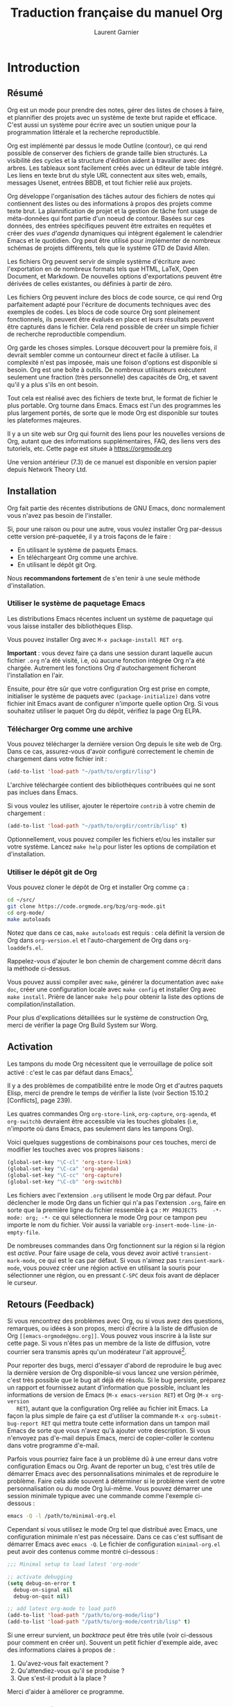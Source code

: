 #+TITLE: Traduction française du manuel Org
#+AUTHOR: Laurent Garnier

#+OPTIONS: toc:t h:3 num:t
* Introduction 
** Résumé

   Org est un mode pour prendre des notes, gérer des listes de choses
   à faire, et plannifier des projets avec un système de texte brut
   rapide et efficace. C'est aussi un système pour écrire avec un
   soutien unique pour la programmation littérale et la recherche
   reproductible. 

   Org est implémenté par dessus le mode Outline (contour), ce qui
   rend possible de conserver des fichiers de grande taille bien
   structurés. La visibilité des cycles et la structure d'édition
   aident à travailler avec des arbres. Les tableaux sont facilement
   créés avec un éditeur de table intégré. Les liens en texte brut du
   style URL connectent aux sites web, emails, messages Usenet,
   entrées BBDB, et tout fichier relié aux projets. 

   Org développe l'organisation des tâches autour des fichiers de
   notes qui contiennent des listes ou des informations à propos des
   projets comme texte brut. La plannification de projet et la gestion
   de tâche font usage de méta-données qui font partie d'un noeud de
   contour. Basées sur ces données, des entrées spécifiques peuvent
   être extraites en requêtes et créer des /vues d'agenda/ dynamiques
   qui intègrent également le calendrier Emacs et le quotidien. Org
   peut être utilisé pour implémenter de nombreux schémas de projets
   différents, tels que le système GTD de David Allen.

   Les fichiers Org peuvent servir de simple système d'écriture avec
   l'exportation en de nombreux formats tels que HTML, \LaTeX, Open
   Document, et Markdown. De nouvelles options d'exportations peuvent
   être dérivées de celles existantes, ou définies à partir de zéro.

   Les fichiers Org peuvent inclure des blocs de code source, ce qui
   rend Org parfaitement adapté pour l'écriture de documents
   techniques avec des exemples de codes. Les blocs de code source Org
   sont pleinement fonctionnels, ils peuvent être évalués en place et
   leurs résultats peuvent être capturés dans le fichier. Cela rend
   possible de créer un simple fichier de recherche reproductible
   compendium.

   Org garde les choses simples. Lorsque découvert pour la première
   fois, il devrait sembler comme un contourneur direct et facile à
   utiliser. La complexité n'est pas imposée, mais une foison
   d'options est disponible si besoin. Org est une boîte à outils. De
   nombreux utilisateurs exécutent seulement une fraction (très
   personnelle) des capacités de Org, et savent qu'il y a plus s'ils
   en ont besoin. 

   Tout cela est réalisé avec des fichiers de texte brut, le format de
   fichier le plus portable. Org tourne dans Emacs. Emacs est l'un des
   programmes les plus largement portés, de sorte que le mode Org est
   disponible sur toutes les plateformes majeures. 

   Il y a un site web sur Org qui fournit des liens pour les nouvelles
   versions de Org, autant que des informations supplémentaires, FAQ,
   des liens vers des tutoriels, etc. Cette page est située à
   [[https://orgmode.org]]

   Une version antérieur (7.3) de ce manuel est disponible en version
   papier depuis Network Theory Ltd.

** Installation
   Org fait partie des récentes distributions de GNU Emacs, donc
   normalement vous n'avez pas besoin de l'installer.

   Si, pour une raison ou pour une autre, vous voulez installer Org
   par-dessus cette version pré-paquetée, il y a trois façons de le
   faire :
   + En utilisant le système de paquets Emacs.
   + En téléchargeant Org comme une archive.
   + En utilisant le dépôt git Org.

   Nous *recommandons fortement* de s'en tenir à une seule méthode
   d'installation. 

*** Utiliser le système de paquetage Emacs   

    Les distributions Emacs récentes incluent un système de paquetage
    qui vous laisse installer des bibliothèques Elisp.

    Vous pouvez installer Org avec =M-x package-install RET org=.

    *Important* : vous devez faire ça dans une session durant laquelle
     aucun fichier =.org= n'a été visité, i.e, où aucune fonction
     intégrée Org n'a été chargée. Autrement les fonctions Org
     d'autochargement ficheront l'installation en l'air. 

     Ensuite, pour être sûr que votre configuration Org est prise en
     compte, initialiser le système de paquets avec
     =(package-initialize)= dans votre fichier init Emacs avant de
     configurer n'importe quelle option Org. Si vous souhaitez
     utiliser le paquet Org du dépôt, vérifiez la page Org ELPA.

*** Télécharger Org comme une archive

    Vous pouvez télécharger la dernière version Org depuis le site web
    de Org. Dans ce cas, assurez-vous d'avoir configuré correctement
    le chemin de chargement dans votre fichier init :

    #+BEGIN_SRC emacs-lisp
      (add-to-list 'load-path "~/path/to/orgdir/lisp")
    #+END_SRC

    L'archive téléchargée contient des bibliothèques contribuées qui
    ne sont pas inclues dans Emacs. 

    Si vous voulez les utiliser, ajouter le répertoire =contrib= à
    votre chemin de chargement :
    #+BEGIN_SRC emacs-lisp
      (add-to-list 'load-path "~/path/to/orgdir/contrib/lisp" t)
    #+END_SRC

    Optionnellement, vous pouvez compiler les fichiers et/ou les
    installer sur votre système. Lancez =make help= pour lister les
    options de compilation et d'installation.

*** Utiliser le dépôt git de Org
    
    Vous pouvez cloner le dépôt de Org et installer Org comme ça :
    #+BEGIN_SRC sh
      cd ~/src/
      git clone https://code.orgmode.org/bzg/org-mode.git
      cd org-mode/
      make autoloads
    #+END_SRC

    Notez que dans ce cas, =make autoloads= est requis : cela définit
    la version de Org dans =org-version.el= et l'auto-chargement de
    Org dans =org-loaddefs.el=.

    Rappelez-vous d'ajouter le bon chemin de chargement comme décrit
    dans la méthode ci-dessus.
    
    Vous pouvez aussi compiler avec =make=, générer la documentation
    avec =make doc=, créer une configuration locale avec =make config=
    et installer Org avec =make install=. Prière de lancer =make help=
    pour obtenir la liste des options de compilation/installation.

    Pour plus d'explications détaillées sur le système de construction
    Org, merci de vérifier la page Org Build System sur Worg.
** Activation
   
   Les tampons du mode Org nécessitent que le verrouillage de police
   soit activé : c'est le cas par défaut dans Emacs[fn:1]. 

   Il y a des problèmes de compatibilité entre le mode Org et d'autres
   paquets Elisp, merci de prendre le temps de vérifier la liste (voir
   Section 15.10.2 [Conflicts], page 239).

   Les quatres commandes Org =org-store-link=, =org-capture=,
   =org-agenda=, et =org-switchb= devraient être accessible via les
   touches globales (i.e, n'importe où dans Emacs, pas seulement dans
   les tampons Org). 

   Voici quelques suggestions de combinaisons pour ces touches, merci de
   modifier les touches avec vos propres liaisons :
   #+BEGIN_SRC emacs-lisp
     (global-set-key "\C-cl" 'org-store-link)
     (global-set-key "\C-ca" 'org-agenda)
     (global-set-key "\C-cc" 'org-capture)
     (global-set-key "\C-cb" 'org-switchb)
   #+END_SRC

   Les fichiers avec l'extension =.org= utilisent le mode Org par
   défaut. Pour déclencher le mode Org dans un fichier qui n'a pas
   l'extension =.org=, faire en sorte que la première ligne du fichier
   ressemble à ça :
   =MY PROJECTS     -*- mode: org; -*-=
   ce qui sélectionnera le mode Org pour ce tampon peu importe le nom
   du fichier. Voir aussi la variable
   =org-insert-mode-line-in-empty-file=.

   De nombreuses commandes dans Org fonctionnent sur la région si la
   région est /active/. Pour faire usage de cela, vous devez avoir
   activé =transient-mark-mode=, ce qui est le cas par défaut. Si vous
   n'aimez pas =transient-mark-mode=, vous pouvez créer une région
   active en utilisant la souris pour sélectionner une région, ou en
   pressant =C-SPC= deux fois avant de déplacer le curseur.
** Retours (Feedback)
   
   Si vous rencontrez des problèmes avec Org, ou si vous avez des
   questions, remarques, ou idées à son propos, merci d'écrire à la
   liste de diffusion de Org =[[emacs-orgmode@gnu.org]]=. Vous pouvez vous
   inscrire à la liste sur cette page. Si vous n'êtes pas un membre de
   la liste de diffusion, votre courrier sera transmis après qu'un
   modérateur l'ait approuvé[fn:2].

   Pour reporter des bugs, merci d'essayer d'abord de reproduire le
   bug avec la dernière version de Org disponible--si vous lancez une
   version périmée, c'est très possible que le bug ait déjà été
   résolu. Si le bug persiste, préparez un rapport et fournissez
   autant d'information que possible, incluant les informations de
   version de Emacs (=M-x emacs-version RET=) et Org (=M-x org-version
   RET=), autant que la configuration Org reliée au fichier init
   Emacs. La façon la plus simple de faire ça est d'utiliser la
   commande =M-x org-submit-bug-report RET= qui mettra toute cette
   information dans un tampon mail Emacs de sorte que vous n'avez qu'à
   ajouter votre description. Si vous n'envoyez pas d'e-mail depuis
   Emacs, merci de copier-coller le contenu dans votre programme
   d'e-mail.

   Parfois vous pourriez faire face à un problème dû à une erreur dans
   votre configuration Emacs ou Org. Avant de reporter un bug, c'est
   très utile de démarrer Emacs avec des personnalisations minimales
   et de reproduire le problème. Faire cela aide souvent à déterminer
   si le problème vient de votre personnalisation ou du mode Org
   lui-même. Vous pouvez démarrer une session minimale typique avec
   une commande comme l'exemple ci-dessous :
   #+BEGIN_SRC sh
     emacs -Q -l /path/to/minimal-org.el
   #+END_SRC
   Cependant si vous utilisez le mode Org tel que distribué avec
   Emacs, une configuration minimale n'est pas nécessaire. Dans ce cas
   c'est suffisant de démarrer Emacs avec =emacs -Q=. Le fichier de
   configuration =minimal-org.el= peut avoir des contenus comme montré
   ci-dessous :
   #+BEGIN_SRC emacs-lisp
     ;;; Minimal setup to load latest 'org-mode'

     ;; activate debugging
     (setq debug-on-error t
	   debug-on-signal nil
	   debug-on-quit nil)

     ;; add latest org-mode to load path
     (add-to-list 'load-path "/path/to/org-mode/lisp")
     (add-to-list 'load-path "/path/to/org-mode/contrib/lisp" t)
   #+END_SRC

   Si une erreur survient, un /backtrace/ peut être très utile (voir
   ci-dessous pour comment en créer un). Souvent un petit fichier
   d'exemple aide, avec des informations claires à propos de :
   1. Qu'avez-vous fait exactement ?
   2. Qu'attendiez-vous qu'il se produise ?
   3. Que s'est-il produit à la place ?

   Merci d'aider à améliorer ce programme.
   
   
*** Comment créer un backtrace

    Si travailler avec Org produit une erreur avec un message que vous
    ne comprenez pas, vous avez peut-être tapé un bug. La meilleure
    façon de reporter ça c'est en fournissant, en plus de ce qui a été
    mentionné au-dessus, un /backtrace/. C'est de l'information depuis
    le débogueur intégré à propos de où et comment l'erreur est
    apparue. Voici comment produire un backtrace utile :
    1. Recharger les versions non compilées de tous les fichiers Lisp
       en mode Org. Le backtrace contient beaucoup plus d'informations
       s'il est produit avec du code non compilé. Pour faire ça,
       utiliser : =C-u M-x org-reload RET= ou sélectionnez 
       =Org -> Refresh/Reload -> Reload Org uncompiled= depuis le menu
    2. Aller dans le menu =Options= et sélectionnez =Enter Debugger on
       Error=
    3. Faites tout ce que vous avez à faire pour taper
       l'erreur. N'oubliez pas de documenter les étapes que vous
       suivez.
    4. Lorsque vous tapez l'erreur, un tampon =*Backtrace*= apparaîtra
       à l'écran. Enregistrez ce tampon dans un fichier (par exemple
       en utilisant =C-x C-w=) et attachez-le à votre report de bug.

** Conventions typographiques utilisées dans ce manuel
*** Mots-clés TODO, balises, propriétés, etc.   
    Org utilise principalement trois types de mots-clés : mots-clés
    TODO, noms de balises et noms de propriétés. Dans ce manuel nous
    utilisons les conventions suivantes :

    + TODO WAITING :: les mots-clés TODO sont écrits en capitales,
                      même si ils sont définis par l'utilisateur. 
    + boss ARCHIVE :: les balises définies par l'utilisateur sont
                      écrites en minuscule; les balises intégrées avec
                      un sens spécial sont écrites en capitales.
    + Release PRIORITY :: les propriétés définies par l'utilisateur
         sont en capitales; les propriétés intégrées avec une
         signification spéciale sont écrites en capitales.

	 

    De plus, Org utilise des mots-clés optionnels (comme =#+TITLE=
    pour configurer le titre) et des mots-clés environnement (comme
    =#+BEGIN_EXPORT html= pour démarrer un environnement HTML). Ils
    sont écrits en majuscules dans le manuel pour améliorer leur
    lisibilité, mais vous pouvez utiliser des minuscules dans votre
    fichier Org.
*** Combinaisons de touches et commandes
    Le manuel suggère quelques combinaisons de touches globales, en
    particulier =C-c= pour =org-agenda= et =C-c c= pour
    =org-capture=. Ce sont seulement des suggestions, mais le reste du
    manuel suppose que ces combinaisons de touches sont en place afin
    de lister les commandes par accès de touches. 

    Aussi, le manuel liste à la fois les touches et les commandes
    correspondantes pour accéder aux fonctionnalités. Le mode Org
    utilise souvent la même touche pour différentes fonctions, selon
    le contexte. La commande qui est liée à de telles touches a un nom
    générique, comme =org-metaright=. Dans le manuel nous donnerons, à
    chaque fois que possible, la fonction qui est appelée en interne
    par la commande générique. Par exemple, dans le chapitre sur la
    structure du document, =M-RIGHT= sera listée pour appeler
    =org-to-demote=, alors que dans le chapitre sur les tableaux, elle
    sera listée pour appeler =org-table-move-column-right=. Si vous
    préférez, vous pouvez compiler le manuel sans les noms de
    commandes en déconfigurant le drapeau =cmdnames= dans =org.texi=.
* Structure du document
  Org est basé sur le mode Outline et fournit des commandes pour
  éditer la structure du document. 
** Outlines (contours)

   Org est implémenté par-dessus le mode Outline. Les contours
   permettent à un document d'être organisé selon une structure
   hiérarchique, ce qui est (au moins pour moi), la meilleure
   représentation de notes et de pensées. Un aperçu de cette structure
   est obtenu en pliant (cachant) de grandes parties du document pour
   montrer uniquement la structure générale du document les parties en
   cours de travail. Org simplifie grandement l'usage de contours en
   compressant l'entière fonctionnalité montrer/cacher en une seule
   commande, =org-cycle=, qui est liée à la touche =TAB=.
** Headlines (en-têtes, rubriques)
   Les rubriques définissent la structure du contour d'un arbre. Les
   rubriques dans Org démarrent avec une ou plusieurs étoiles, sur la
   marge de gauche[fn:3]. Par exemple :
   #+BEGIN_SRC org
     ,* Top level headline
     ,** Second level
     ,*** 3rd level
	 some text
     ,*** 3rd level
	 more text


     ,* Another top level headline
   #+END_SRC

   Notez qu'une rubrique nommée après =org-footnote-section=, qui est
   par défaut reliée à ='Foonotes'=, est considérée comme spéciale. Un
   sous-arbre avec cette rubrique sera silencieusement ignoré par les
   fonctions d'exportation.

   Certaines personnes trouvent les nombreuses étoiles trop ennuyantes
   et préféreraient un contour avec des espaces blancs suivis d'une
   seule étoile comme début de rubrique. La section 15.8 [Clean view],
   page 235, décrit une configuration pour réaliser cela.

   Une ligne vide après la fin d'un sous-arbre est considéré comme en
   faisant partie et sera cachée lorsque le sous-arbre sera
   plié. Cependant, si vous laissez au moins deux lignes vierges, une
   ligne vierge restera visible après avoir plié le sous-arbre, afin
   de structurer la vue écrasée. Voir la variable
   =org-cycle-separator-lines= pour modifier ce comportement. 

** Cycle de visibilité
*** Cycle local et cycle global
    Les contours rendent possible de cacher des parties de texte dans
    le tampon. Org utilise juste deux commandes, liées à =TAB= et
    =S-TAB= pour changer la visibilité dans le tampon.

    + TAB :: =(org-cycle)= cycle du sous-arbre : tourne le sous-arbre
             actuel selon les états =FOLDED -> CHILDREN ->
             SUBTREE=. Le point doit être sur la rubrique pour que
             ça marche[fn:4].
    + S-TAB C-u TAB :: =(org-global-cycle)= cycle global : tourne le
                       tampon entier selon les états =OVERVIEW ->
                       CONTENTS -> SHOW ALL= 
                       Lorsque =S-TAB= est appelé avec un argument
                       numérique N préfixé, le du contenu à la
                       rubrique de niveau N devient visible. Notez que
                       dans les tableaux, =S-TAB= saute au champ
                       précédent. 

		       Vous pouvez lancer le cycle global en utilisant
                       =TAB= seulement si le point est au tout début
                       du tampon, mais pas sur une rubrique, et
                       =org-cycle-global-at-bob= est configuré à une
                       valeur non-=nil=.
    + C-u C-u TAB :: =(org-set-startup-visibility)= revient à la
                     visibilité du début du tampon (voir Section 2.3.2
                     [Initial visibility], page 8).
    + C-u C-u C-u TAB :: =(outline-show-all)= Montre tout, y compris
         les tiroirs.
    + C-c C-r :: =(org-reveal)= Révèle le contexte autour du point,
                 montrant l'entrée en cours, l'en-tête suivant et la
                 hiérarchie au-dessus. Utile pour travailler près d'un
                 emplacement qui a exposé à la commande d'arbre épars
                 (voir Section 2.6 [Sparse trees], page 11) ou une
                 commande d'agenda (voir Section 10.5 [Agenda
                 commands], page 115). Avec un argument préfixé
                 montre, sur chaque niveau, toutes les en-têtes
                 filles. Avec un argument préfixé double, montre aussi
                 le sous-arbre entier du parent. 
    + C-c C-k :: =(outline-show-branches)= Expose toutes les en-têtes
                 du sous-arbre, la vue du contenu d'un seul
                 sous-arbre.
    + C-c TAB :: =(outline-show-children)= Expose tous les enfants
                 directs du sous-arbre. Avec un argument numérique N
                 préfixé, expose tous les enfants jusqu'au niveau N.
    + C-c C-x b :: =(org-tree-to-indirect-buffer)= Montre le
                   sous-arbre actuel dans un tampon indirect[fn:5]. Avec un
                   argument numérique N préfixé, va au niveau N et
                   ensuite prend cet arbre. Si N est négatif alors
                   remonte de N niveaux. Avec un préfixe =C-u=, ne pas
                   retirer le tampon précédent indirectement utilisé.
    + C-c C-x v :: =(org-copy-visible)= Copie le texte /visible/ dans
                   la région dans le cycle du presse-papier.
*** Visibilité initiale
    Lorsque Emacs visite un fichier Org pour la première fois, l'état
    global est configuré sur OVERVIEW, i.e, seulement les rubriques top
    niveau sont visibles[fn:6]. Cela peut être configuré via la variable
    =org-startup-folded=, sur la base d'un fichier-per en ajoutant
    l'une des lignes suivantes n'importe où dans le tampon :
    #+BEGIN_SRC org
      ,#+STARTUP: overview
      ,#+STARTUP: content
      ,#+STARTUP: showall
      ,#+STARTUP: showeverything
    #+END_SRC

    De plus, n'importe quelles entrées avec une propriété VISIBILITY
    (voir Chapter 7 [Properties and columns], page 64) verront leur
    visibilité adapté en conséquence. Les valeurs autorisées par cette
    propriétés sont =folded, children, content= et =all=.

    + C-u C-u TAB :: =(org-set-startup-visibility)= Reviens à la
                     visibilité du tampon, i.e, quoique ce soit qui
                     est requis par les options de démarrage les propriétés
                     VISIBILITY dans les entrées individuelles.

*** Attraper des éditions invisibles
    Parfois vous pouvez par inadvertance éditer éditer une partie
    invisible du tampon et être confus sur ce qui a été édité et comme
    annuler l'erreur. Configurer =org-catch-invisible-edits= à
    non-=edit= empêchera cela. Voir la docstring de cette option sur
    comment Org devrait attraper les édits invisible.  

** Déplacement
   Les commandes suivantes sautent vers d'autres rubriques dans le
   tampon

   + =C-c C-n= (=org-next-visible-heading=) :: prochaine rubrique
   + =C-c C-p= (=org-previous-visible-heading=) :: rubrique précédente
   + =C-c C-f= (=org-forward-same-level=) :: prochaine rubrique de
        même niveau
   + =C-c C-u= (=outline-up-heading=) :: retour vers une rubrique de
        niveau supérieur
   + =C-c C-j= (=org-goto=) :: saut vers un endroit différent sans
        modifier la visibilité du contour actuel. Montre la structure
        du document dans un tampon temporaire, où vous pouvez utiliser
        les touches suivantes pour trouver votre destination :
	+ =TAB= :: visibilité du cycle
        + =DOWN / UP= :: prochaine/précédente rubrique visible
        + =RET= :: choisir cet emplacement
        + =/= :: faire une recherche d'arbre épars
        
		 
        Les touches suivantes fonctionnent si vous désactivez
        =org-goto-auto-isearch=

        + =n / p= :: prochaine / précédente rubrique visible
        + =f / b= :: prochaine / précédente rubrique de même niveau
        + =u= :: un niveau plus haut
        + =0-9= :: argument numérique
        + =q= :: quitter 

        
        Voir aussi l'option =org-goto-interface=
          
** Edition de la structure
   + =M-RET= (=org-meta-return=) :: insère une nouvelle rubrique 

     Si la commande est utilisée en début de ligne, et s'il y a une
        rubrique ou un élément de liste (voir Section 2.7 [Plain
        lists], page 12) au point, la nouvelle rubrique/élément est
        créée avant la ligne actuelle. Lorsqu'utilisé au début d'une
        ligne régulière d'un texte, transforme cette ligne en entête.
	Lorsque cette commande est utilisée au milieu d'une ligne, la
        ligne se sépare en deux et le reste de la ligne devient la
        nouvelle ligne d'entête. Si vous ne voulez pas que la ligne se
        sépare, personnalisez =org-M-RET-may-split-line=. 
	
	Appeler la commande avec un préfixe =C-u= insère une nouvelle
        rubrique à la fin de la sous-arborescence courante, tout en
        préservant son contenu. Avec un double préfixe =C-u C-u=, la
        nouvelle rubrique est créée à la fin du parent de la
        sous-arborescence à la place.
   + =C-RET= (=org-insert-heading-respect-content=) :: insère une
        nouvelle rubrique à la fin de la sous-arborescence actuelle. 
   + =M-S-RET= (=org-insert-todo-heading=) :: insère une nouvelle
        entrée TODO de même niveau que la rubrique en cours. Voir
        aussi la variable
        =org-treat-insert-todo-heading-as-state-change=.
   + =C-S-RET= (=org-insert-todo-heading-respect-content=) :: insère
        une nouvelle entrée TODO au même niveau que la rubrique en
        cours. Comme =C-RET=, la nouvelle rubrique est insérée après
        la sous-arboresence actuelle.
   + =TAB= (=org-cycle=) :: Dans une nouvelle entrée sans texte
        encore, le premier =TAB= rétrograde l'entrée pour en faire un
        enfant de la précédente. Le =TAB= suivant en fait un parent,
        et ainsi de suite, jusqu'au top niveau. Encore un autre =TAB=,
        et vous revenez au niveau initial.
   + =M-LEFT= (=org-do-promote=) :: Promeut la rubrique courante d'un
        niveau.
   + =M-RIGHT= (=org-do-demote=) :: Rétrograde la rubrique courante
        d'un niveau.
   + =M-S-LEFT= (=org-promote-subtree=) :: Promeut la
        sous-arborescence courante d'un niveau.
   + =M-S-RIGHT= (=org-demote-subtree=) :: Rétrograde la
        sous-arborescence courante d'un niveau.
   + =M-UP= (=org-move-subtree-up=) :: Remonte la sous-arborescence,
        /i.e/, échange avec la sous-arborescence précédente de même
        niveau.
   + =M-DOWN= (=org-move-subtree-down=) :: Descends la
        sous-arborescence, /i.e/, échange avec la sous-arborescence
        suivante de même niveau.
   + =C-c @= (=org-mark-subtree=) :: Marque la sous-arborescence au
        point. Tapé à plusieurs reprises marque les sous-arbres
        suivants de même niveau que la sous-arborescence marquée.
   + =C-c C-x C-w= (=org-cut-subtree=) :: Détruit la
        sous-arborescence, /i.e/, l'efface du tampon mais l'enregistre
        dans le cycle de destruction (kill ring). Avec un argument
        numérique préfixé N, détruit N sous-arborescences
        séquentiellement. 
   + =C-c C-x M-w= (=org-copy-subtree=) :: Copie la sous-arborescence
        dans le cycle de destruction (kill ring). Avec un argument
        numérique préfixé N, copie les N sous-arborescences
        séquentiellement. 
   + =C-c C-x C-y= (=org-paste-subtree=) :: Colle la sous-arborescence
        depuis le cycle de destruction (kill ring). Cela modifie le
        niveau de la sous-arborescence pour s'assurer que l'arbre
        rentre proprement à la position de colle. Le niveau de collage
        peut aussi être spécifiée avec un argument numérique préfixé,
        ou par collage après un marqueur de rubrique comme '=****='. 
   + =C-y= (=org-yank=) :: Selon les variables
        =org-yank-adjusted-subtrees= et =org-yank-folded-subtrees=, la
        commande interne Org =yank= colle les sous-arborescences
        pliées et d'une façon intelligente, utilise la même commande
        que =C-c C-x C-y=. Avec les paramétrages par défaut, aucun
        niveau d'ajustement n'a lieu, mais l'arbre collé est plié à
        moins que ce faisant ça avalerait du texte précédemment
        visible. Tout argument préfixé à cette commande force un
        =yank= normal à s'exécuter, avec le préfixe transmis. Une
        bonne façon de forcer un yank normal est =C-u C-y=. Si vous
        utilisez =yank-pop= après un yank, cela colle totalement les
        éléments détruit précédemment, sans ajustement ni pliage.
   + =C-c C-x c= (=org-clone-subtree-with-time-shift=) :: Clone un
        sous-arbre en en faisant plusieurs copies. Vous êtes invité à
        indiquer le nombre de copies à effectuer et vous pouvez
        également spécifier si des horodatages de l'entrée doivent
        être décalés.  Cela peut être utile, par exemple, pour créer
        un certain nombre de tâches liées à une série de conférences à
        préparer. Pour plus de détails, voir la documentation de la
        commande =org-clone-subtree-with-time-shift=.
   + =C-c C-w= (=org-refile=) :: Reclasse l'entrée ou la région à un
        endroit différent. Voir Section 9.5 [Refile and Copy]
   + =C-c ^= (=org-sort=) :: Tri les entrées de même
        niveau. Lorsqu'une région est activée, toutes les entrées dans
        la région sont triées. Autrement les enfants de la rubrique
        courante sont triés. La commande attend la méthode de tri, qui
        peut être alphabétiquement, numériquement, par date---premier
        horodatage avec actif préféré, date de création, date
        programmée, date de délai---par priorité, par mots-clés
        TODO---dans la suite les mots-clés ont été défini dans la
        configuration---ou par la valeur d'une propriété. Le tri
        inversé est possible aussi. Vous pouvez fournir votre propre
        fonction pour extraire la clé de tri. Avec un préfix =C-x=, le
        tri est sensible à la casse (majuscule, minuscule). 
   + =C-x n s= (=org-narrow-to-subtree=) :: Réduis le tampon à la
        sous-arborescence actuelle.
   + =C-x n b= (=org-narrow-to-block=) :: Réduis le tampon au bloc
        courant. 
   + =C-x n w= (=widen=) :: Elargit le tampon pour effacer la
        réduction.
   + =C-c *= (=org-toggle-heading=) :: Transforme une ligne normale ou
        une liste d'éléments en une rubrique---de sorte qu'il devienne
        une sous-rubrique à son emplacement. Transforme aussi une
        rubrique en une ligne normale en enlevant l'étoile. S'il y a
        une région active, transforme toutes les lignes dans la région
        en rubriques. Finalement, si la première ligne est une
        rubrique, efface les étoiles de toutes les rubriques dans la
        région. 


Lorsqu'il y a une région active---/i.e/, lorsque le mode Transient
Mark est actif---la promotion et la relégation marchent sur toutes les
rubriques de la région. Pour choisir une région de rubriques, c'est
mieux de placer à la fois le point et la marque au début d'une ligne,
la marque au début de la première rubrique, et le point à la ligne
juste après la dernière rubrique à changer. Notez que lorsque le point
est à l'intérieur d'un tableau (voir Chapitre 3 [Tableaux]), les
touches méta-curseur ont des fonctionnalités différentes. 
** Arbres clairsemés
   Une caractéristique importante du mode Org est la possibilité de
   construire des /arbres clairsemés/ pour les informations
   sélectionnées dans un arbre hiérarchique, de sorte que tout le
   document soit plié autant que possible, mais les informations
   sélectionnées sont rendues visibles avec la structure de titre
   au-dessus[fn:7]. Essayez-le juste et vous verrez comment ça
   marche. 

   Le mode Org contient plusieurs commandes pour créer de tels arbres,
   toutes ces commandes sont accessibles depuis un répartiteur :
   + =C-c /= (=org-sparse-tree=) :: Cela demande une touche
        supplémentaire pour sélectionner une commande de création
        d'arbre clairsemé. 
   + =C-c / r= ou =C-c / /= (=org-occur=) :: Demande une expression
        rationnelle (regexp) et affiche un arbre fragmenté avec toutes les
        correspondances. Si la correspondance est dans un titre, le
        titre est rendu visible. Si la correspondance est dans le
        corps d'une entrée, le titre et le corps sont rendus
        visibles. Afin de fournir un contexte minimal, la hiérarchie
        complète des titres au-dessus de la correspondance est
        affichée, ainsi que le titre suivant la correspondance. Chaque
        correspondance est également mise en évidence. les surbrillances
        disparaissent lorsque le tampon est modifié par une commande
        d'édition ou en appuyant sur =C-c C-c=[fn:8]. Lorsque appelée
        avec un argument préfixé =C-u=, les surbrillances précédentes
        sont conservées, ce qui permet d'empiler plusieurs appels à
        cette commande.
   + =M-g n= ou =M-g M-n= (=next-error=) :: Saute à la prochaine
        correspondance d'arbre clairsemé dans ce tampon. 
   + =M-g p= ou =M-g M-p= (=previous-error=) :: Saute à la précédente
        correspondance d'arbre dans ce tampon.

	
   Pour les arborescences éparses fréquemment utilisées de chaînes de
   recherche spécifiques, vous pouvez utiliser la variable
   =org-agenda-custom-custom-commands= pour définir un accès rapide au
   clavier à des arborescences éparses spécifiques. Ces commandes
   seront alors accessibles via le répartiteur de l'agenda (voir
   Section 10.2 [Agenda Dispatcher]). Par exemple :
   #+BEGIN_SRC emacs-lisp
     (setq org-agenda-custom-commands
	   '(("f" occur-tree "FIXME")))
   #+END_SRC
   définit la touche =f= comme un raccourci pour la création d'abre
   clairsemé correspondant à la chaîne '=FIXME='. 
   
   Les autres commandes d'arbres épars sélectionnent des rubriques
   basées sur les mots-clés TODO, des balises (tags), ou des
   propriétés et seront discutées plus tard dans ce manuel.

   Pour afficher un arbre épars, vous pouvez utiliser la commande
   Emacs =ps-print-buffer-with-faces= qui n'affiche pas les parties
   inivsibles du document. Ou vous pouvez utiliser la commande =C-c
   C-e v= pour exporter uniquement la partie visible du document et
   afficher le fichier résultant.

** Listes
   Dans une entrée de l'arborescence, des listes formatées à la main
   peuvent fournir une structure supplémentaire. Elles fournissent
   également un moyen de créer des listes de cases à cocher (voir
   Section 5.6 [Checkboxes]). Org soutient l'édition de telles listes,
   et chaque exportateur (voir Chapitre 12 [Exporting]) peut les
   analyser et les formater.

   Org connaît les listes ordonnées, les listes non-ordonnées, et les
   listes descriptives. 
   + Les éléments des listes non-ordonnées commencent par '=-=', '=+=', ou
     '=*='[fn:9] en tant que puces.
   + Les éléments des listes ordonnées commencent par un nombre suivi
     par soit un point ou une parenthèse droite[fn:10], tels que
     '=1.=', ou '=1)='[fn:11]. Si vous voulez
     qu'une liste commence avec une valeur différente---par exemple,
     20---commencez le texte avec '=[@20]='[fn:12]. Ces constructions
     peuvent être utilisées dans n'importe quel élément de la liste
     afin de renforcer une numérotation particulière. 
   + Les éléments des listes descriptives des éléments de listes
     non-ordonnées, et contiennent le séparateur '=::=' pour le
     /terme/ de description de la description.

     
   Les éléments appartenant à la même liste doivent avoir la même
   indentation sur la première ligne. En particulier, si une liste
   ordonnée atteint le nombre '=10.=', alors les nombres à 2 chiffres
   doivent être écrits alignés à gauche avec les autres nombres de la
   liste. Un élément finit avant la prohcaine ligne qui est moins ou
   également indentée que sa puce/son nombre.

   Une liste finit chaque fois que tous les éléments sont finis, ce
   qui signifie avant toute ligne moins ou également indentée que les
   éléments top niveau. Elle finit aussi avant deux lignes
   blanches. Dans ce cas, tous les éléments sont fermés. Voici un
   exemple :
   #+BEGIN_SRC org
     ,* Le seigneur des anneaux
     Mes scènes favorites sont (dans cet ordre)
     1. L'attaque de Rohirrim
     2. Le combat d'Eowyn avec le roi sorcier
	+ c'était déjà ma scène favorite dans le livre
	+ J'aime vraiment Miranda Otto. 
     3. Peter Jackson tiré par Legolas
	- dans le DVD seulement
	Il fait une tête vraiment amusante quand ça arrive.
     Mais au final, aucune scène individuelle ne compte mais le film dans
     son ensemble. 
     Acteurs majeurs dans ce film :
     - Elijah Wood :: Il joue Frodon
     - Sean Astin :: Il joue Sam, l'ami de Frodon. Je me rappelle encore
		     très bien de lui dans son rôle de Mikey Walsh dans
		     /les Goonies/.
   #+END_SRC
   Org prend en charge ces listes en ajustant les commandes de
   remplissage et d'habillage pour les traiter correctement et en les
   exportant correctement (voir Chapitre 12 [Exporting]). Puisque
   l'indentation est ce qui gouverne la structure de ces listes,
   beaucoup de constructions structurelles comme les blocs
   '=#+BEGIN_=' peuvent être indentés pour signaler leur appartenance
   à un élément particulier.

   Si vous trouvez qu'utiliser une puce différente pour une
   sous-liste---que celle utilisée pour le niveau de la liste
   courante---améliore la lisibilité, personnalisez la variable
   =org-list-demote-modify-bullet=.  Pour obtenir une différence plus
   importante d'indentation entre éléments et sous-éléments,
   personnaliser =org-list-indent-offset=.

   Les commandes suivantes agissent sur les éléments lorsque le point
   est dans la première ligne d'un élément---la ligne avec la puce ou
   le nombre. Certaines d'entre elles impliquent l'application de
   règles automatiques pour conserver la structure de la liste
   intacte. Si certaines de ces actions vous gênent, configurez
   =org-list-automatic-rules= pour les désactiver individuellement. 

   + =TAB= (=org-cycle=) :: Les éléments peuvent être pliés comme les
        rubriques de niveaux. Normalement cela fonctionne uniquement
        si le point est sur un élément de liste brute. Pour plus de détails,
        voir la variable =org-cycle-include-plain-lists=. Si cette
        variable est configurée à =integrate=, les éléments de liste
        brute sont traités comme des rubriques de bas niveau. Le
        niveau d'un élément est alors donné par l'indentation de la
        puce/du nombre. Les éléments sont toujours subordonnés aux
        réelles rubriques, toutefois; les hiérarchies restent
        totalement séparées. Dans un nouvel élément sans encore de
        texte, le premier =TAB= rélègue l'élément à devenir un enfant
        du précédent. Les =TAB=s suivants déplacent l'élément aux
        niveaux significatifs dans la liste le remettant
        éventuellement à sa place initiale.
   + =M-RET= (=org-insert-heading=) :: Insère un nouvel élément dans
        le niveau courant. Avec un argument préfixé, force un nouvelle
        rubrique (voir Section 2.5 [Structure Editing]). Si cette
        commande est utilisée au milieu d'un élément, cet élément est
        /éclaté/ en deux, et la seconde partie devient le nouvel
        élément[fn:13]. Si cette commande est exécutée /avant le corps de l'élément/, le nouvel élément est créé /avant/ l'actuel. 
   + =M-S-RET= :: Insère un nouvel élément avec une case à cocher
                  (voir Section 5.6 [Checkboxes]).
   + =S-UP= / =S-DOWN= :: Saute à l'élément précédent/suivant dans la
        liste en cours, mais seulement si =org-support-shift-select=
        est désactivé[fn:14]. Sinon, vous pouvez encore utiliser les
        commande de saut de paragraphe comme =C-UP= et =C-DOWN= pour
        des effets assez similaires. 
   + =M-UP= / =M-DOWN= :: Déplace l'élément incluant les sous-éléments
        haut/bas[fn:15], i.e, échanger avec l'élément
        précédent/suivant de même indentation. Si la liste est
        ordonnée, renumérote automatiquement. 
   + =M-LEFT= / =M-RIGHT= :: Diminue/augmente l'indentation d'un
        élément, laissant tranquille les enfants. 
   + =M-S=LEFT= / =M-S-RIGHT= :: Diminue/augmente l'indentation de
        l'élément, incluant les sous-éléments. Initialement, l'élément
        arbre est sélectionné sur la base de l'indentation
        courante. Lorsque ces commandes sont exécutées plusieurs fois
        consécutivement, la région initialement sélectionnée est
        utilisée, même si la nouvelle indentation impliquerait une
        hiérarchie différente. Pour utiliser la nouvelle hiérarchie,
        casser la chaîne de commande en déplaçant le point.
	
	Comme un cas spécial, utiliser cette commande sur le tout
        premier élément d'une liste déplace la liste entière. Ce
        comportement peut être désactivé en configurant
        =org-list-automatic-rules=. L'indentation globale d'une liste
        n'a pas d'influence sur le texte /après/ la liste. 
   + =C-c C-c= :: S'il y a une case à cocher (voir Section 5.6
                  [Checkboxes]) dans la ligne de l'élément, bascule
                  l'état de la cse à cocher. Dans tous les cas,
                  vérifie la cohérence des puces et de l'indentation
                  dans la liste entière. 
   + =C-c -= :: Parcourt (cycle) le niveau entier de la liste via les
                différents éléments/puces ('=-=', '=+=', '=*=',
                '=1.=', '=1)=') ou un sous-ensemble d'entre eux, selon
                =org-plain-list-ordered-item-terminator=, le type de
                liste, et son indentation. Avec un argument numérique
                préfixé N, sélectionne la Nème puce de cette
                liste. S'il y a une région active lors de cet appel,
                le texte sélectionné est modifié en un élément. Avec
                un argument préfixé, toutes les lignes sont converties
                en éléments de liste. Si la première ligne est déjà un
                élément de liste, tous les marqueurs sont effacés de
                la liste. Finalement, même sans une région active, une
                ligne normale est convertie en un élément de liste. 
   + =C-c *= :: Transforme un élément de liste brute en une
                rubrique---de sorte que ça devient une sous-rubrique à
                son emplacement. Voir Section 2.5 [Structure Editing],
                pour une explication plus détaillée.
   + =C-c C-*= :: Transforme la liste brute entière en un sous-arbre
                  de la rubrique en cours. Les cases à cocher (voir
                  Section 5.6 [Checkboxes]) deviennent des mots-clés
                  TODO, et DONE respectivement, lorsque non cochées,
                  et respectivement lorsque cochées. 
   + =S-LEFT= / =S-RIGHT= :: Cette commande parcourt les styles de
        puce lorsque le point est sur la puce ou n'importe où dans
        une ligne d'un élément, les détails dépendent de
        =org-support-shift-select=. 
   + =C-c ^= :: Tri la liste brute. Attend la méthode de tri :
                numériquement, alphabétiquement, par date, ou par une
                fonction personnalisée.

** Tiroirs
   Parfois vous voulez garder l'information associée à une entrée,
   mais usuellement vous ne voulez pas la voir. Pour ça, le mode Org a
   les /tiroirs/. Ils peuvent contenir n'importe quoi sauf une
   rubrique ou un autre tiroir. Les tiroirs ressemblent à ça :
   #+BEGIN_SRC org
     ,** Ceci est une rubrique
     Toujours à l'extérieur du tiroir
     :DRAWERNAME:
     Ceci est l'intérieur du tiroir.
     :END:
     Après le tiroir.
   #+END_SRC
   Vous pouvez insérer interactivement un tiroir au point en appelant
   =org-insert-drawer=, qui lié à =C-c C-x d=. Avec une région active,
   cette commande met la région à l'intérieur du tiroir. Avec un
   argument préfixé, cette commande appelle
   =org-insert-property-drawer=, qui crée un tiroir '=PROPERTIES='
   juste en dessous de la ligne courante.L Le mode Org utilise ce
   tiroir spécial pour trier les propriétés (voir Chapitre 7
   [Properties and Columns]). Vous ne pouvez pas l'utiliser pour autre
   chose. 

   La complétion sur les mots-clés du tiroir est aussi possible en
   utilisant =M-TAB=[fn:16]. 

   Le cycle de visibilité (voir Section 2.3 [Visibility Cycling]) sur
   la rubrique cache et montre l'entrée, mais garde le tiroir éclaté
   sur une seule ligne. Afin de regarder à l'intérieur du tiroir, vous
   devez déplacer le point sur la ligne du tiroir et y presser =TAB=.

   Vous pouvez également organiser des notes de changement d'état
   (voir Section 5.3.2 [Tracking TODO state changes]) et des horaires
   (voir Section 8.4 [Clocking Work Time]) pour être stocké dans un
   tiroir '=LOGBOOK='. Si vous voulez stocker une note brève là, de
   façon similaire au changement d'état, utilisez
   + =C-c C-z= :: Ajoutez une note d'horodatage au tiroir
                  '=LOGBOOK='. 

** Blocs
   Le mode Org utilise des blocs '=#+BEGIN=' ... '=#+END=' pour des
   buts variés de l'inclusion d'exemples de codes sources (voir
   Section 11.6 [Literal Examples]) à la capture de l'heure
   d'enregistrement d'information (voir Section 8.4 [Clocking Work
   Time]). Ces blocs peuvent être pliés et dépliés en pressant =TAB=
   dans la ligne '=#+BEGIN='. Vous pouvez aussi obtenir tous les blocs
   pliés à startup en configurant la variable =org-hide-block-startup=
   ou sur une base de fichier pair en utilisant 
   #+BEGIN_SRC org
     ,#+STARTUP: hideblocks
     ,#+STARTUP: nohideblocks
   #+END_SRC
** Création de notes de pied de page   
   Le mode Org supporte la création de notes de pied de page.

   Une note de pied de page est commencée par un marqueur de note de
   pied de page dans entre crochets en colonne 0, aucune indentation n'est
   acceptée. Elle finit à la définition de la prochaine définition
   note de pied de page, rubrique, ou après deux lignes blanches
   consécutives. La référence de la note de pied de page est
   simplement le marqueur entre crochets, à l'intérieur du texte. Les
   marqueurs commencent toujours avec '=fn:='. Par exemple :
   #+BEGIN_SRC org
     La page d'accueil Org[fn:1] a l'air beaucoup mieux maintenant
     qu'avant.
     ...
     [fn:1] Le lien est : https://orgmode.org
   #+END_SRC
   Le mode Org étend la syntaxe basée sur les numéros aux notes de
   pied de page /nommées/ et aux définitions optionnelles en
   ligne. Voici des références valides :
   + '=[fn:NAME]=' :: Une référence de note de pied de page nommée, où
                      NAME est un mot étiquette unique, ou, par
                      simplicité de la création automatique, un
                      nombre.
   + '=[fn:: Ceci est une définition en ligne de cette note]=' :: Une
        note anonyme à la \LaTeX où la définition est donnée
        directement à la référence du point.
   + '=[fn:NAME: une définition]=' :: Une définition en ligne d'une
        note de pied de page, qui spécifie aussi un nom de la
        note. Puisque Org autorise les références multiples à la même
        note, vous pouvez alors utiliser '=[fn:NAME]=' pour créer des
        références supplémentaires. 

    
   Les étiquettes de note de pied de page peuvent être créées
   automatiquement, ou vous pouvez créer des noms vous-même. C'est
   géré par la variable =org-footnote-auto-label= et ses mots-clés
   '=STARTUPT=' correspondants. Voir la documentation pour plus de
   détails. 

   Les commandes suivantes manipulent les notes de pied de page :
   + =C-c C-x f= :: La commande d'action de note.
		    
		    Lorsque le point est sur une référence de note,
                    saute jusqu'à la définition. Lorsque c'est à la
                    définition, saute jusqu'à
                    la---première---référence.

		    Autrement, crée une nouvelle note. Selon la
                    variable =org-footnote-define-inline=[fn:17], la
                    définition est placée juste dans le texte comme
                    partie de la référence, ou séparément dans
                    l'emplacement réservé par la variable
                    =org-footnote-section=. 

		    Lorsque cette commande est appelée avec un
                    argument préfixé, un menu supplémentaire est
                    offert :
		    + =s= :: Tri les définitions de note par suite de
		             référence. 
	            + =r= :: Renumérote les notes simples '=fn:N='
                    + =S= :: Raccourci pour les actions =r= en
                             premier, puis =s=
                    + =n= :: Renomme toutes les notes dans une suite
                             '=fn:1=' ... '=fn:n='
                    + =d= :: Efface la note au point, incluant la
                             définition et les références.

		    Selon la variable
                    =org-footnote-auto-adjust=[fn:18], la renumérotation et
                    le tri des notes peut être automique après chaque
                    insertion ou suppression.
   + =C-c C-c= :: Si le point est référence de note, saute à la
                  définition. S'il est à la définition, retourne à la
                  référence. Lorsqu'appelée à l'emplacement d'une note
                  avec un argument préfixé, offre le même menu que
                  =C-c C-x f=.
   + =C-c C-o= ou =mouse-1/2= :: Des étiquettes de notes sont aussi
        liées aux définitions ou références correspondantes, et vous
        pouvez utiliser les commandes usuelles pour suivre ces liens. 


* Footnotes

[fn:18] La configuration correspondante dans le tampon est :
'=#+STARTUP: fnadjust=' ou '=#+STARTUP: nofnadjust='.

[fn:17] La configuration correspondante dans le tampon est :
'=#+STARTUP: fninline=' ou '=#+STARTUP: nofninline='.

[fn:16] De nombreuses interfaces de bureau utilisent =M-TAB= pour
basculer entre les fenêtres. Utiliser =C-M-i= ou =ESC TAB= à la place.

[fn:15] Voir =org-list-use-circular-motion= pour un comportement
cyclique. 

[fn:14] Si vous voulez parcourir les éléments de cette façon, vous
pouvez personnaliser =org-list-use-circular-motion=.

[fn:13] Si vous voulez que l'élément soit éclaté, personnalisez la
variable =org-M-RET-may-split-line=.

[fn:12] S'il y a une case à cocher dans l'élément, le cookie doit être
mis /avant/ la case à cocher. Si vous avez activé les listes
alphabétiques, vous pouvez aussi utiliser des compteurs comme '=[@b]='.

[fn:11] Vous pouvez filtrer l'un d'eux en configurant
=org-plain-list-ordered-item-terminator=

[fn:10] Vous pouvez aussi obtenir '=a.=', '=A.=', '=a)=' et '=A)=' en
configurant =org-list-allow-alphabetical=. Pour minimiser la confusion
avec le texte normal, ils sont limités à un caractère. Au-delà de
cette limite, les puces deviennent automatiquement des nombres.

[fn:9] Lors de l'utilisation de '=*=' comme puce, les lignes doivent
être indentées de sorte qu'elles ne soient pas interprétées comme des
rubriques. Aussi, lorsque vous cachez les étoiles dirigeantes pour
obtenir une vue de contour propre, les listes d'éléments commençant
par des étoiles peuvent être difficile à distinguer des vraies
rubriques. En clair : même si '=*=' est supporté, il serait préférable
de ne pas l'utiliser pour les listes. 

[fn:8] Cela dépend de l'option =org-remove-highlights-with-change=.

[fn:7] Voir aussi la variable =org-show-context-detail= pour décider combien
de contexte est montré autour de chaque correspondance. 

[fn:6] Lorsque =org-agenda-inhibit-startup= est non-=nil=, Org
n'honore pas l'état de visibilité par défaut lors de la première
ouverture d'un fichier de l'agenda (voir Section A.8 [Speeding Up
Your Agendas]).

[fn:5] Le tampon indirect contient le tampon entier, mais est réduit à
l'arborescence actuelle. Editer le tampon indirect change aussi le
tampon originel, mais sans affecter la visibilité dans le tampon. Pour
plus d'information à propos des tampons indirects, voir Section
"Indirect Buffers" dans emacs.

[fn:4] Voir, toutefois, l'option =org-cycle-emulate-tab=

[fn:3] Voir les variables =org-special-ctrl-a/e=,
=org-special-ctrl-k=, et =org-ctrl-k-protect-subtree= pour configurer
un comportement spécial de =C-a=, =C-e=, et =C-k= dans les
rubriques. Noter également que le pointage ne fonctionne qu'avec des
rubriques indentées de moins de 30 étoiles.

[fn:2] Prière de considérer de souscrire à la liste de diffusion afin
de minimiser le travail que les modérateurs de la liste ont à faire. 

[fn:1] Si vous n'utilisez pas le verrouillage de police de façon
permanente, activez-le dans le tampon Org avec '(=add-hook 'org-mode-hook 'turn-on-font-lock=)'.
 
